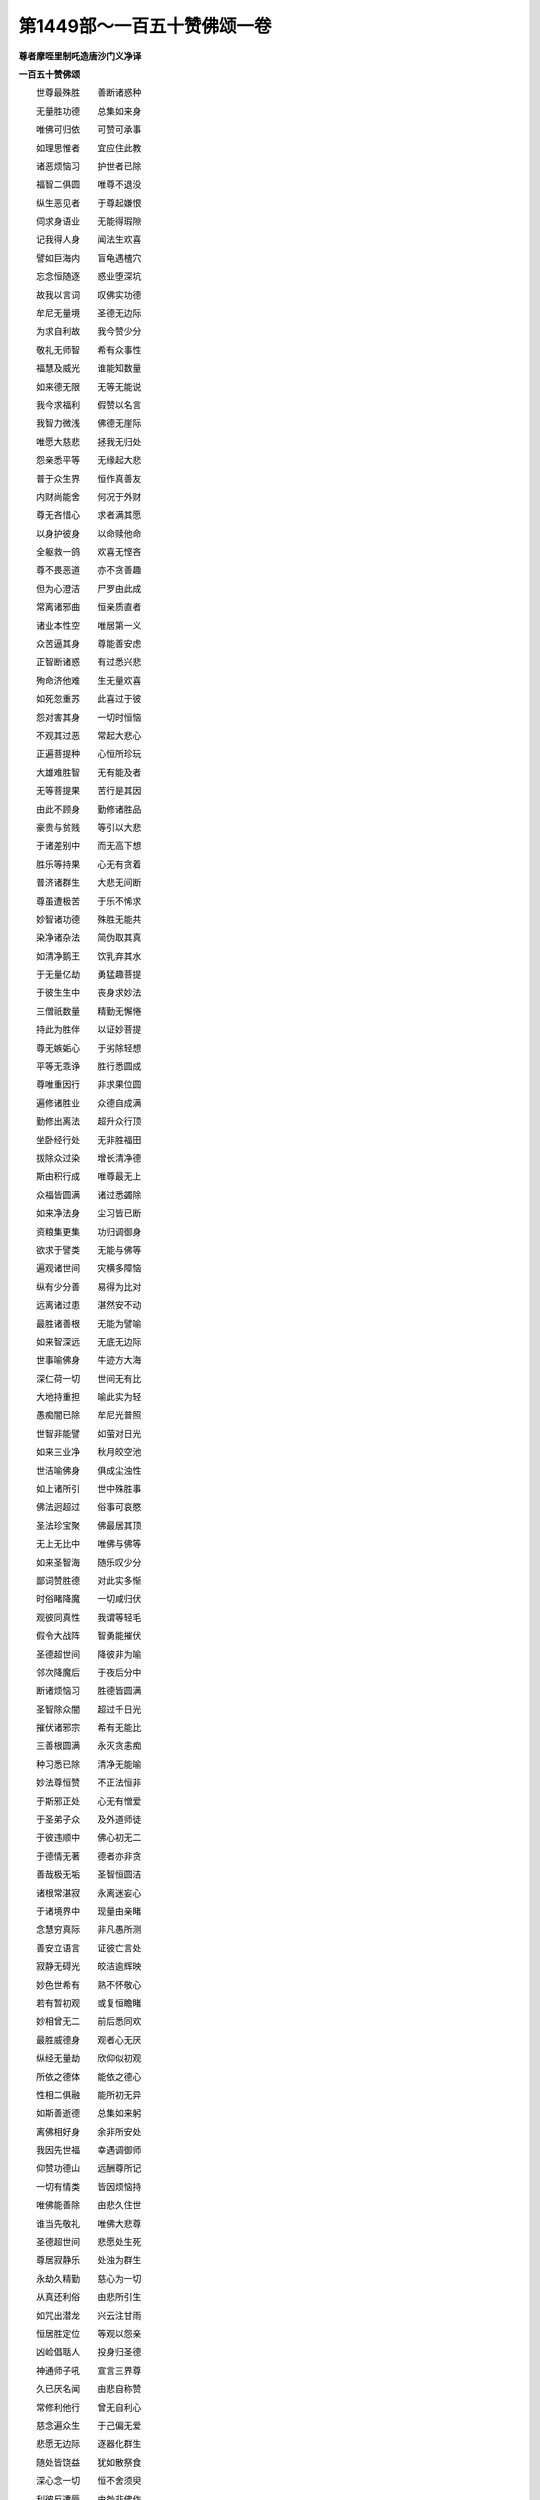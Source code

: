 第1449部～一百五十赞佛颂一卷
================================

**尊者摩咥里制吒造唐沙门义净译**

**一百五十赞佛颂**


　　世尊最殊胜　　善断诸惑种

　　无量胜功德　　总集如来身

　　唯佛可归依　　可赞可承事

　　如理思惟者　　宜应住此教

　　诸恶烦恼习　　护世者已除

　　福智二俱圆　　唯尊不退没

　　纵生恶见者　　于尊起嫌恨

　　伺求身语业　　无能得瑕隙

　　记我得人身　　闻法生欢喜

　　譬如巨海内　　盲龟遇楂穴

　　忘念恒随逐　　惑业堕深坑

　　故我以言词　　叹佛实功德

　　牟尼无量境　　圣德无边际

　　为求自利故　　我今赞少分

　　敬礼无师智　　希有众事性

　　福慧及威光　　谁能知数量

　　如来德无限　　无等无能说

　　我今求福利　　假赞以名言

　　我智力微浅　　佛德无崖际

　　唯愿大慈悲　　拯我无归处

　　怨亲悉平等　　无缘起大悲

　　普于众生界　　恒作真善友

　　内财尚能舍　　何况于外财

　　尊无吝惜心　　求者满其愿

　　以身护彼身　　以命赎他命

　　全躯救一鸽　　欢喜无悭吝

　　尊不畏恶道　　亦不贪善趣

　　但为心澄洁　　尸罗由此成

　　常离诸邪曲　　恒亲质直者

　　诸业本性空　　唯居第一义

　　众苦逼其身　　尊能善安虑

　　正智断诸惑　　有过悉兴悲

　　殉命济他难　　生无量欢喜

　　如死忽重苏　　此喜过于彼

　　怨对害其身　　一切时恒恼

　　不观其过恶　　常起大悲心

　　正遍菩提种　　心恒所珍玩

　　大雄难胜智　　无有能及者

　　无等菩提果　　苦行是其因

　　由此不顾身　　勤修诸胜品

　　豪贵与贫贱　　等引以大悲

　　于诸差别中　　而无高下想

　　胜乐等持果　　心无有贪着

　　普济诸群生　　大悲无间断

　　尊虽遭极苦　　于乐不悕求

　　妙智诸功德　　殊胜无能共

　　染净诸杂法　　简伪取其真

　　如清净鹅王　　饮乳弃其水

　　于无量亿劫　　勇猛趣菩提

　　于彼生生中　　丧身求妙法

　　三僧祇数量　　精勤无懈惓

　　持此为胜伴　　以证妙菩提

　　尊无嫉姤心　　于劣除轻想

　　平等无乖诤　　胜行悉圆成

　　尊唯重因行　　非求果位圆

　　遍修诸胜业　　众德自成满

　　勤修出离法　　超升众行顶

　　坐卧经行处　　无非胜福田

　　拔除众过染　　增长清净德

　　斯由积行成　　唯尊最无上

　　众福皆圆满　　诸过悉蠲除

　　如来净法身　　尘习皆已断

　　资粮集更集　　功归调御身

　　欲求于譬类　　无能与佛等

　　遍观诸世间　　灾横多障恼

　　纵有少分善　　易得为比对

　　远离诸过患　　湛然安不动

　　最胜诸善根　　无能为譬喻

　　如来智深远　　无底无边际

　　世事喻佛身　　牛迹方大海

　　深仁荷一切　　世间无有比

　　大地持重担　　喻此实为轻

　　愚痴闇已除　　牟尼光普照

　　世智非能譬　　如萤对日光

　　如来三业净　　秋月皎空池

　　世洁喻佛身　　俱成尘浊性

　　如上诸所引　　世中殊胜事

　　佛法迥超过　　俗事可哀愍

　　圣法珍宝聚　　佛最居其顶

　　无上无比中　　唯佛与佛等

　　如来圣智海　　随乐叹少分

　　鄙词赞胜德　　对此实多惭

　　时俗睹降魔　　一切咸归伏

　　观彼同真性　　我谓等轻毛

　　假令大战阵　　智勇能摧伏

　　圣德超世间　　降彼非为喻

　　邻次降魔后　　于夜后分中

　　断诸烦恼习　　胜德皆圆满

　　圣智除众闇　　超过千日光

　　摧伏诸邪宗　　希有无能比

　　三善根圆满　　永灭贪恚痴

　　种习悉已除　　清净无能喻

　　妙法尊恒赞　　不正法恒非

　　于斯邪正处　　心无有憎爱

　　于圣弟子众　　及外道师徒

　　于彼违顺中　　佛心初无二

　　于德情无著　　德者亦非贪

　　善哉极无垢　　圣智恒圆洁

　　诸根常湛寂　　永离迷妄心

　　于诸境界中　　现量由亲睹

　　念慧穷真际　　非凡愚所测

　　善安立语言　　证彼亡言处

　　寂静无碍光　　皎洁逾辉映

　　妙色世希有　　熟不怀敬心

　　若有暂初观　　或复恒瞻睹

　　妙相曾无二　　前后悉同欢

　　最胜威德身　　观者心无厌

　　纵经无量劫　　欣仰似初观

　　所依之德体　　能依之德心

　　性相二俱融　　能所初无异

　　如斯善逝德　　总集如来躬

　　离佛相好身　　余非所安处

　　我因先世福　　幸遇调御师

　　仰赞功德山　　远酬尊所记

　　一切有情类　　皆因烦恼持

　　唯佛能善除　　由悲久住世

　　谁当先敬礼　　唯佛大悲尊

　　圣德超世间　　悲愿处生死

　　尊居寂静乐　　处浊为群生

　　永劫久精勤　　慈心为一切

　　从真还利俗　　由悲所引生

　　如咒出潜龙　　兴云注甘雨

　　恒居胜定位　　等观以怨亲

　　凶崄倡聒人　　投身归圣德

　　神通师子吼　　宣言三界尊

　　久已厌名闻　　由悲自称赞

　　常修利他行　　曾无自利心

　　慈念遍众生　　于己偏无爱

　　悲愿无边际　　逐器化群生

　　随处皆饶益　　犹如散祭食

　　深心念一切　　恒不舍须臾

　　利彼反遭辱　　由咎非佛作

　　慈音演妙义　　诚谛非虚说

　　广略任机缘　　半满随时转

　　若闻尊演说　　孰不叹希奇

　　纵令怀恶心　　有智咸归信

　　义词恒善巧　　或复出粗言

　　利益悉不虚　　故并成真妙

　　柔软及粗犷　　随事化众生

　　圣智无碍心　　一味皆平等

　　胜哉无垢业　　善巧喻良工

　　成此微妙身　　演斯珍宝句

　　睹者皆欢喜　　闻说并心开

　　美颜宣妙词　　如月流甘露

　　慈云洒法雨　　能清染欲尘

　　如彼金翅王　　吞灭诸龙毒

　　能殄无明闇　　喻如千日光

　　摧碎我慢山　　譬犹天帝杵

　　现证非虚谬　　静虑除乱心

　　如实善修行　　三事皆圆满

　　创闻佛所说　　心喜已开明

　　从此善思惟　　消除诸垢染

　　遭苦能安慰　　放逸令生怖

　　着乐劝厌心　　随事皆开诱

　　上智证法喜　　中根胜解生

　　浅劣发信心　　尊言遍饶益

　　善拔诸邪见　　引之趣涅槃

　　罪垢能洗除　　由尊降法雨

　　一切智无碍　　恒住正念中

　　如来所记莂　　一向非虚谬

　　无非处非时　　亦无非器转

　　尊言不虚发　　闻者悉勤修

　　一路胜方便　　无杂可修学

　　初中后尽善　　余教所皆无

　　如斯一向善　　狂愚起谤心

　　此教若生嫌　　无怨与斯等

　　历劫为群迷　　备经众苦毒

　　此教纵非善　　念佛尚应修

　　况能大饶益　　复宣深妙义

　　纵使头被焚　　先应救此教

　　自在菩提乐　　圣德恒淡然

　　皆由此教生　　证彼亡言处

　　世雄真实教　　邪宗闻悉惊

　　魔王怀恼心　　人天生胜喜

　　大地无分别　　平等普能持

　　圣教利群生　　邪正俱蒙益

　　暂闻佛所说　　金刚种已成

　　纵未出樊笼　　终超死行处

　　闻法方思义　　如实善修行

　　次第三慧圆　　余教皆无此

　　唯独牛王仙　　妙契真圆理

　　斯教不勤修　　宁有怨过此

　　暂闻除渴爱　　邪见信心生

　　听者发喜心　　依斯具净戒

　　诞应时咸喜　　成长世皆欢

　　大化利群生　　示灭兴悲感

　　赞咏除众毒　　忆念招欣庆

　　寻求发慧明　　解悟心圆洁

　　遇者令尊贵　　恭侍胜心生

　　承事感福因　　亲奉除忧苦

　　尸罗具清洁　　静虑心澄寂

　　般若圆智融　　恒沙福所集

　　尊容及尊教　　及尊所证法

　　见闻思觉中　　此宝最殊胜

　　漂流作洲渚　　害己恒为护

　　怖者作归依　　引之令解脱

　　净戒成妙器　　良田生胜果

　　善友能饶益　　慧命由此成

　　行恩及和忍　　见者咸欣悦

　　广集仁慈心　　功德无边际

　　身口无过恶　　爱敬由之生

　　吉祥众义利　　咸依善逝德

　　导师能善诱　　堕慢使翘勤

　　等持调曲心　　迷途归正道

　　善根成熟者　　驾驭以三乘

　　[怡-台+龍]悷不调人　　由悲故暂舍

　　于遭厄能设　　安乐劝善修

　　悲愍苦众生　　利乐诸群品

　　违害兴慈念　　失行者生忧

　　暴虐起悲心　　圣德无能赞

　　恩深于罔极　　举世所咸知

　　于此返生怨　　尊恒起慈愍

　　亡身救一切　　自事不生忧

　　于诸崩堕人　　亲能为援护

　　二世行恩造　　超过诸世间

　　于闇常照明　　尊为慧灯炷

　　人天所受用　　随类有差殊

　　唯尊正法味　　平等无差别

　　不观于氏族　　色力及年华

　　随有善根人　　求者皆蒙遂

　　广现诸希有　　无缘起大慈

　　圣众及人天　　合掌咸亲近

　　呜呼生死畏　　佛出乃光晖

　　饶益诸众生　　皆能满其愿

　　恶人与共处　　摧乐取忧危

　　谤恼害其身　　犹如受胜德

　　为物行勤苦　　曾无染着心

　　世尊希有德　　难以名言说

　　尊游崄恶道　　马麦及牛锵

　　苦行经六年　　安受心无退

　　尊居最胜位　　悲愍化群生

　　纵遇轻贱人　　身语逾谦敬

　　或位尊贵主　　曾无憍慢心

　　屈己事众生　　卑恭如仆使

　　机情亿万种　　论难百千端

　　如来慈善音　　一答疑皆断

　　恩深过覆载　　背德起深怨

　　尊观怨极境　　犹如极重恩

　　怨于尊转害　　尊于怨转亲

　　彼恒求佛过　　佛以彼为恩

　　邪宗妒心请　　毒饭与火坑

　　悲愿化清池　　变毒成甘露

　　以忍调恚怒　　真言销谤毁

　　慈力伏魔怨　　正智降邪毒

　　群迷从旷劫　　习恶以性成

　　唯尊妙行圆　　一念翻令善

　　温柔降暴虐　　惠施破悭贪

　　善语伏粗言　　唯尊胜方便

　　难提摧巨慢　　鸯掘起慈心

　　难调能善调　　谁不赞希有

　　唯尊圣弟子　　法味自怡神

　　草座以为安　　金床非所贵

　　善知根欲性　　摄化任机缘

　　或有待其请　　或无问自说

　　初陈施戒等　　渐次净心生

　　后谈真实法　　究竟令圆证

　　怖畏漂流处　　唯佛可归依

　　勇猛大悲尊　　拯济诸群品

　　身云遍法界　　法雨洒尘方

　　应现各不同　　随机故有异

　　善净无违诤　　唯尊可承奉

　　广利诸人天　　咸应兴供养

　　身口无起作　　善化遍群方

　　所说妙相应　　此德唯尊有

　　久修三业净　　妙瑞现无边

　　普观诸世间　　曾无此胜德

　　况于极恶者　　纯行最上悲

　　广利诸众生　　勇猛勤精进

　　声闻知法者　　于尊恒奉事

　　设使证涅槃　　终名为负债

　　彼等诸圣众　　为己而修学

　　由舍利生心　　不名还债者

　　无明睡已觉　　悲观遍群方

　　荷负起翘勤　　圣善宜亲近

　　魔怨兴恼害　　佛力已能除

　　无畏功德中　　斯但显少分

　　悲心化一切　　圣意绝希求

　　利乐无不施　　能事斯皆毕

　　如来胜妙法　　若或可迁移

　　调达与善星　　不应投此教

　　无始流转中　　互为不饶益

　　由斯佛出世　　开示化众生

　　鹿苑度俱邻　　坚林化须跋

　　此土根缘尽　　更无余债牵

　　法轮久已转　　觉悟诸群迷

　　恒沙受学人　　皆能利三有

　　以胜金刚定　　自碎坚牢身

　　不舍于大悲　　自化犹分布

　　二利行已满　　色法两身圆

　　救摄一阐提　　双林显佛性

　　悲心贯三有　　色像应群方

　　粟粒以分身　　尔乃居圆寂

　　善哉奇特行　　希有功德身

　　大觉诸法门　　世所未曾有

　　流恩遍含识　　身语恒寂然

　　凡愚背圣恩　　于尊兴谤怒

　　法聚宝藏真无际　　德源福海实难量

　　若有众生曾礼尊　　礼彼亦名为善礼

　　圣德神功无有尽　　我今智劣喻微尘

　　欲赞如来功德山　　望崖怯退由斯止

　　无量无数无边境　　难思难见难证理

　　唯佛圣智独了知　　岂是凡愚所能赞

　　一毫一相充法界　　一行一德遍心源

　　清净广大喻芳池　　能疗众生烦恼渴

　　我赞牟尼功德海　　凭斯善业趣菩提

　　普愿含生发胜心　　永离凡愚虚妄识

